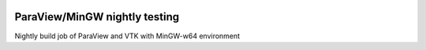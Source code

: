 .. image:: https://circleci.com/gh/jschueller/paraview-mingw-nightly.svg?style=shield
    :target: https://circleci.com/gh/jschueller/paraview-mingw-nightly

ParaView/MinGW nightly testing
==============================

Nightly build job of ParaView and VTK with MinGW-w64 environment


